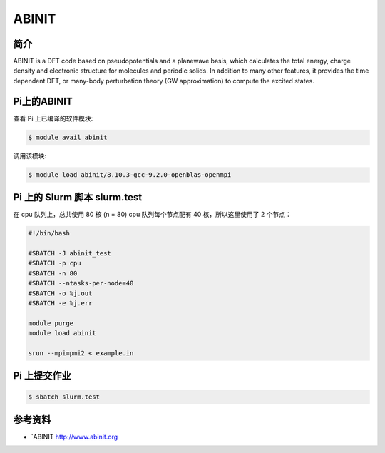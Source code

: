 .. _appabinit:

ABINIT
======

简介
----

ABINIT is a DFT code based on pseudopotentials and a planewave basis,
which calculates the total energy, charge density and electronic
structure for molecules and periodic solids. In addition to many other
features, it provides the time dependent DFT, or many-body perturbation
theory (GW approximation) to compute the excited states.

Pi上的ABINIT
------------

查看 Pi 上已编译的软件模块:

.. code:: bash

   $ module avail abinit

调用该模块:

.. code:: bash

   $ module load abinit/8.10.3-gcc-9.2.0-openblas-openmpi

Pi 上的 Slurm 脚本 slurm.test
-----------------------------

在 cpu 队列上，总共使用 80 核 (n = 80) cpu 队列每个节点配有 40
核，所以这里使用了 2 个节点：

.. code:: bash

   #!/bin/bash

   #SBATCH -J abinit_test
   #SBATCH -p cpu
   #SBATCH -n 80
   #SBATCH --ntasks-per-node=40
   #SBATCH -o %j.out
   #SBATCH -e %j.err

   module purge
   module load abinit

   srun --mpi=pmi2 < example.in

Pi 上提交作业
-------------

.. code:: bash

   $ sbatch slurm.test

参考资料
--------

-  `ABINIT http://www.abinit.org
